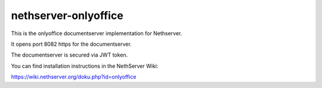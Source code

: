 =====================
nethserver-onlyoffice
=====================

This is the onlyoffice documentserver implementation for Nethserver.

It opens port 8082 https for the documentserver.

The documentserver is secured via JWT token.

You can find installation instructions in the NethServer Wiki:

https://wiki.nethserver.org/doku.php?id=onlyoffice

